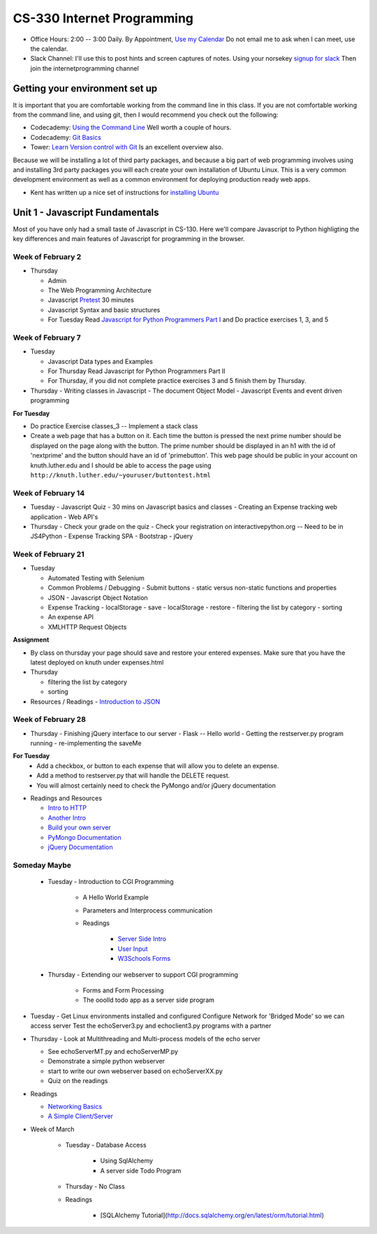 CS-330 Internet Programming
===========================

* Office Hours: 2:00 -- 3:00 Daily.  By Appointment, `Use my Calendar <https://calendar.google.com/calendar/embed?mode=WEEK&src=millbr02%40luther.edu&ctz=America/Chicago>`_  Do not email me to ask when I can meet, use the calendar.
* Slack Channel:  I'll use this to post hints and screen captures of notes.  Using your norsekey `signup for slack <https://luthercs.slack.com/signup>`_ Then join the internetprogramming channel

Getting your environment set up
-------------------------------

It is important that you are comfortable working from the command line in this class.  If you are not comfortable working from the command line, and using git, then I would recommend you check out the following:

* Codecademy: `Using the Command Line <https://www.codecademy.com/learn/learn-the-command-line>`_  Well worth a couple of hours.
* Codecademy: `Git Basics <https://www.codecademy.com/learn/learn-git>`_
* Tower: `Learn Version control with Git <https://www.git-tower.com/learn/git/ebook>`_ Is an excellent overview also.

Because we will be installing a lot of third party packages, and because a big part of web programming involves using and installing 3rd party packages you will each create your own installation of Ubuntu Linux.  This is a very common development environment as well as a common environment for deploying production ready web apps.

* Kent has written up a nice set of instructions for `installing Ubuntu <http://knuth.luther.edu/~leekent/stories/installing-linux-in-our-lab.html>`_


Unit 1 - Javascript Fundamentals
--------------------------------

Most of you have only had a small taste of Javascript in CS-130.  Here we'll compare Javascript to Python highligting the key differences and main features of Javascript for programming in the browser.

Week of February 2
~~~~~~~~~~~~~~~~~~

* Thursday

  - Admin
  - The Web Programming Architecture
  - Javascript `Pretest <http://interactivepython.org/runestone/static/JS4Python/pretest.html>`_ 30 minutes
  - Javascript Syntax and basic structures
  - For Tuesday Read `Javascript for Python Programmers Part I <http://interactivepython.org/runestone/static/JS4Python/TheBasics/JS4Python.html>`_  and Do practice exercises 1, 3, and 5


Week of February 7
~~~~~~~~~~~~~~~~~~

* Tuesday

  - Javascript Data types and Examples
  - For Thursday Read Javascript for Python Programmers Part II
  - For Thursday, if you did not complete practice exercises 3 and 5 finish them by Thursday.

* Thursday
  - Writing classes in Javascript
  - The document Object Model
  - Javascript Events and event driven programming

**For Tuesday**

* Do practice Exercise classes_3  -- Implement a stack class
* Create a web page that has a button on it.  Each time the button is pressed the next prime number should be displayed on the page along with the button.  The prime number should be displayed in an h1 with the id of 'nextprime' and the button should have an id of 'primebutton'.  This web page should be public in your account on knuth.luther.edu and I should be able to access the page using ``http://knuth.luther.edu/~youruser/buttontest.html``

Week of February 14
~~~~~~~~~~~~~~~~~~~

* Tuesday
  - Javascript Quiz - 30 mins on Javascript basics and classes
  - Creating an Expense tracking web application
  - Web API's

* Thursday
  - Check your grade on the quiz
  - Check your registration on interactivepython.org  -- Need to be in JS4Python
  - Expense Tracking SPA
  - Bootstrap
  - jQuery

Week of February 21
~~~~~~~~~~~~~~~~~~~

* Tuesday

  - Automated Testing with Selenium
  - Common Problems / Debugging
    - Submit buttons
    - static versus non-static functions and properties
  - JSON - Javascript Object Notation
  - Expense Tracking
    - localStorage - save
    - localStorage - restore
    - filtering the list by category
    - sorting
  - An expense API
  - XMLHTTP Request Objects

**Assignment**

* By class on thursday your page should save and restore your entered expenses.  Make sure that you have the latest deployed on knuth under expenses.html

* Thursday

  - filtering the list by category
  - sorting


* Resources / Readings
  - `Introduction to JSON <https://www.w3schools.com/js/js_json_intro.asp>`_


Week of February 28
~~~~~~~~~~~~~~~~~~~

* Thursday
  - Finishing jQuery interface to our server
  - Flask -- Hello world
  - Getting the restserver.py program running
  - re-implementing the saveMe

**For Tuesday**
  - Add a checkbox, or button to each expense that will allow you to delete an expense.
  - Add a method to restserver.py that will handle the DELETE request.
  - You will almost certainly need to check the PyMongo and/or jQuery documentation

* Readings and Resources

  * `Intro to HTTP <http://code.tutsplus.com/tutorials/http-the-protocol-every-web-developer-must-know-part-1--net-31177>`_
  * `Another Intro <http://www.tutorialspoint.com/http/index.htm>`_
  * `Build your own server <https://ruslanspivak.com/lsbaws-part1/>`_
  * `PyMongo Documentation <http://api.mongodb.com/python/current/index.html>`_
  * `jQuery Documentation <http://api.jquery.com>`_


Someday Maybe
~~~~~~~~~~~~~

    * Tuesday  -  Introduction to CGI Programming

        * A Hello World Example
        * Parameters and Interprocess communication
        * Readings

           * `Server Side Intro <http://interactivepython.org/runestone/static/webfundamentals/CGI/basiccgi.html>`_
           * `User Input <http://interactivepython.org/runestone/static/webfundamentals/CGI/forms.html>`_
           * `W3Schools Forms <http://www.w3schools.com/html/html_forms.asp>`_

    * Thursday - Extending our webserver to support CGI programming

        * Forms and Form Processing
        * The ooolld todo app as a server side program



* Tuesday
  - Get Linux environments installed and configured
  Configure Network for 'Bridged Mode' so we can access server
  Test the echoServer3.py and echoclient3.py programs with a partner

* Thursday
  - Look at Multithreading and Multi-process models of the echo server

  * See echoServerMT.py and echoServerMP.py
  * Demonstrate a simple python webserver
  * start to write our own webserver based on echoServerXX.py
  * Quiz on the readings

* Readings

  * `Networking Basics <http://www.bogotobogo.com/cplusplus/sockets_server_client.php>`_
  * `A Simple Client/Server <http://www.bogotobogo.com/python/python_network_programming_server_client.php>`_

* Week of March

    * Tuesday - Database Access

        * Using SqlAlchemy
        * A server side Todo Program

    * Thursday - No Class

    * Readings

        * [SQLAlchemy Tutorial](http://docs.sqlalchemy.org/en/latest/orm/tutorial.html)
